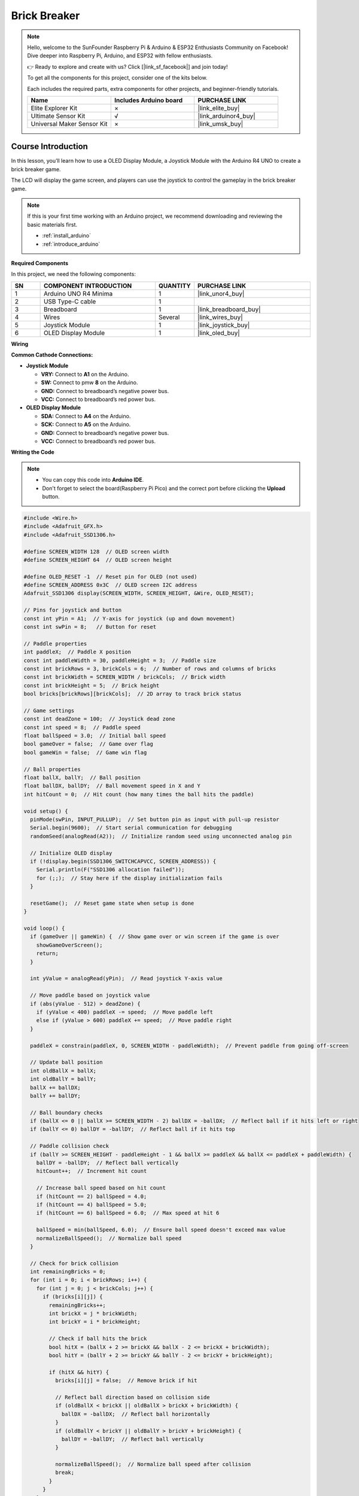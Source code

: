 .. _brick_breaker:

Brick Breaker
==============================================================
.. note::
  
  Hello, welcome to the SunFounder Raspberry Pi & Arduino & ESP32 Enthusiasts Community on Facebook! Dive deeper into Raspberry Pi, Arduino, and ESP32 with fellow enthusiasts.

  👉 Ready to explore and create with us? Click [|link_sf_facebook|] and join today!

  To get all the components for this project, consider one of the kits below. 

  Each includes the required parts, extra components for other projects, and beginner-friendly tutorials.

  .. list-table::
    :widths: 20 20 20
    :header-rows: 1

    *   - Name	
        - Includes Arduino board
        - PURCHASE LINK
    *   - Elite Explorer Kit	
        - ×
        - |link_elite_buy|
    *   - Ultimate Sensor Kit	
        - √
        - |link_arduinor4_buy|
    *   - Universal Maker Sensor Kit
        - ×
        - |link_umsk_buy|

Course Introduction
------------------------

In this lesson, you’ll learn how to use a OLED Display Module, a Joystick Module with the Arduino R4 UNO to create a brick breaker game. 

The LCD will display the game screen, and players can use the joystick to control the gameplay in the brick breaker game.

.. raw:: html

    <iframe width="700" height="394" src="https://www.youtube.com/embed/HheaU9hlbW4" title="YouTube video player" frameborder="0" allow="accelerometer; autoplay; clipboard-write; encrypted-media; gyroscope; picture-in-picture; web-share" referrerpolicy="strict-origin-when-cross-origin" allowfullscreen></iframe>

.. note::

  If this is your first time working with an Arduino project, we recommend downloading and reviewing the basic materials first.

  * :ref:`install_arduino`
  * :ref:`introduce_arduino`

**Required Components**

In this project, we need the following components:

.. list-table::
    :widths: 5 20 5 20
    :header-rows: 1

    *   - SN
        - COMPONENT INTRODUCTION	
        - QUANTITY
        - PURCHASE LINK

    *   - 1
        - Arduino UNO R4 Minima
        - 1
        - |link_unor4_buy|
    *   - 2
        - USB Type-C cable
        - 1
        - 
    *   - 3
        - Breadboard
        - 1
        - |link_breadboard_buy|
    *   - 4
        - Wires
        - Several
        - |link_wires_buy|
    *   - 5
        - Joystick Module
        - 1
        - |link_joystick_buy|
    *   - 6
        - OLED Display Module
        - 1
        - |link_oled_buy|

**Wiring**

.. image:: img/Dino_Run_bb.png

**Common Cathode Connections:**

* **Joystick Module**

  - **VRY:** Connect to **A1** on the Arduino.
  - **SW:** Connect to pmw **8** on the Arduino.
  - **GND:** Connect to breadboard’s negative power bus.
  - **VCC:** Connect to breadboard’s red power bus.

* **OLED Display Module**

  - **SDA:** Connect to **A4** on the Arduino.
  - **SCK:** Connect to **A5** on the Arduino.
  - **GND:** Connect to breadboard’s negative power bus.
  - **VCC:** Connect to breadboard’s red power bus.

**Writing the Code**

.. note::

    * You can copy this code into **Arduino IDE**. 
    * Don't forget to select the board(Raspberry Pi Pico) and the correct port before clicking the **Upload** button.

.. code-block:: arduino

      #include <Wire.h>
      #include <Adafruit_GFX.h>
      #include <Adafruit_SSD1306.h>

      #define SCREEN_WIDTH 128  // OLED screen width
      #define SCREEN_HEIGHT 64  // OLED screen height

      #define OLED_RESET -1  // Reset pin for OLED (not used)
      #define SCREEN_ADDRESS 0x3C  // OLED screen I2C address
      Adafruit_SSD1306 display(SCREEN_WIDTH, SCREEN_HEIGHT, &Wire, OLED_RESET);

      // Pins for joystick and button
      const int yPin = A1;  // Y-axis for joystick (up and down movement)
      const int swPin = 8;   // Button for reset

      // Paddle properties
      int paddleX;  // Paddle X position
      const int paddleWidth = 30, paddleHeight = 3;  // Paddle size
      const int brickRows = 3, brickCols = 6;  // Number of rows and columns of bricks
      const int brickWidth = SCREEN_WIDTH / brickCols;  // Brick width
      const int brickHeight = 5;  // Brick height
      bool bricks[brickRows][brickCols];  // 2D array to track brick status

      // Game settings
      const int deadZone = 100;  // Joystick dead zone
      const int speed = 8;  // Paddle speed
      float ballSpeed = 3.0;  // Initial ball speed
      bool gameOver = false;  // Game over flag
      bool gameWin = false;  // Game win flag

      // Ball properties
      float ballX, ballY;  // Ball position
      float ballDX, ballDY;  // Ball movement speed in X and Y
      int hitCount = 0;  // Hit count (how many times the ball hits the paddle)

      void setup() {
        pinMode(swPin, INPUT_PULLUP);  // Set button pin as input with pull-up resistor
        Serial.begin(9600);  // Start serial communication for debugging
        randomSeed(analogRead(A2));  // Initialize random seed using unconnected analog pin

        // Initialize OLED display
        if (!display.begin(SSD1306_SWITCHCAPVCC, SCREEN_ADDRESS)) {
          Serial.println(F("SSD1306 allocation failed"));
          for (;;);  // Stay here if the display initialization fails
        }

        resetGame();  // Reset game state when setup is done
      }

      void loop() {
        if (gameOver || gameWin) {  // Show game over or win screen if the game is over
          showGameOverScreen();
          return;
        }

        int yValue = analogRead(yPin);  // Read joystick Y-axis value
        
        // Move paddle based on joystick value
        if (abs(yValue - 512) > deadZone) {  
          if (yValue < 400) paddleX -= speed;  // Move paddle left
          else if (yValue > 600) paddleX += speed;  // Move paddle right
        }
        
        paddleX = constrain(paddleX, 0, SCREEN_WIDTH - paddleWidth);  // Prevent paddle from going off-screen

        // Update ball position
        int oldBallX = ballX;
        int oldBallY = ballY;
        ballX += ballDX;
        ballY += ballDY;

        // Ball boundary checks
        if (ballX <= 0 || ballX >= SCREEN_WIDTH - 2) ballDX = -ballDX;  // Reflect ball if it hits left or right
        if (ballY <= 0) ballDY = -ballDY;  // Reflect ball if it hits top

        // Paddle collision check
        if (ballY >= SCREEN_HEIGHT - paddleHeight - 1 && ballX >= paddleX && ballX <= paddleX + paddleWidth) {
          ballDY = -ballDY;  // Reflect ball vertically
          hitCount++;  // Increment hit count
          
          // Increase ball speed based on hit count
          if (hitCount == 2) ballSpeed = 4.0;
          if (hitCount == 4) ballSpeed = 5.0;
          if (hitCount == 6) ballSpeed = 6.0;  // Max speed at hit 6

          ballSpeed = min(ballSpeed, 6.0);  // Ensure ball speed doesn't exceed max value
          normalizeBallSpeed();  // Normalize ball speed
        }

        // Check for brick collision
        int remainingBricks = 0;
        for (int i = 0; i < brickRows; i++) {
          for (int j = 0; j < brickCols; j++) {
            if (bricks[i][j]) {
              remainingBricks++;
              int brickX = j * brickWidth;
              int brickY = i * brickHeight;

              // Check if ball hits the brick
              bool hitX = (ballX + 2 >= brickX && ballX - 2 <= brickX + brickWidth);
              bool hitY = (ballY + 2 >= brickY && ballY - 2 <= brickY + brickHeight);

              if (hitX && hitY) {
                bricks[i][j] = false;  // Remove brick if hit
                
                // Reflect ball direction based on collision side
                if (oldBallX < brickX || oldBallX > brickX + brickWidth) {
                  ballDX = -ballDX;  // Reflect ball horizontally
                }
                if (oldBallY < brickY || oldBallY > brickY + brickHeight) {
                  ballDY = -ballDY;  // Reflect ball vertically
                }

                normalizeBallSpeed();  // Normalize ball speed after collision
                break;
              }
            }
          }
        }

        if (remainingBricks == 0) {  // If all bricks are cleared, the player wins
          gameWin = true;
        }

        if (ballY > SCREEN_HEIGHT) {  // If ball falls below screen, the game is over
          gameOver = true;
        }

        drawGame();  // Draw updated game state on screen
        delay(10);  // Delay to control game speed
      }

      // Reset game state
      void resetGame() {
        gameOver = false;
        gameWin = false;
        
        // Reset paddle position
        paddleX = SCREEN_WIDTH / 2 - paddleWidth / 2;

        // Reset ball position
        ballX = SCREEN_WIDTH / 2;
        ballY = SCREEN_HEIGHT / 2;

        // Reset speed and hit count
        ballSpeed = 3.0;
        hitCount = 0;

        // Random ball direction
        float angle;
        if (random(0, 2) == 0) {
          angle = random(30, 60);  // Angle between 30° and 60°
        } else {
          angle = random(120, 150); // Angle between 120° and 150°
        }

        // Calculate ball velocity based on random angle
        ballDX = ballSpeed * cos(radians(angle));
        ballDY = -ballSpeed * sin(radians(angle));  // Ball moves upwards initially

        // Initialize all bricks as present
        for (int i = 0; i < brickRows; i++) {
          for (int j = 0; j < brickCols; j++) {
            bricks[i][j] = true;
          }
        }
        drawGame();  // Draw initial game state
      }

      // Normalize ball speed to maintain consistent speed after reflections
      void normalizeBallSpeed() {
        float magnitude = sqrt(ballDX * ballDX + ballDY * ballDY);  // Calculate the ball's current speed
        ballDX = (ballDX / magnitude) * ballSpeed;  // Adjust X speed
        ballDY = (ballDY / magnitude) * ballSpeed;  // Adjust Y speed
      }

      // Draw the current game state to the OLED screen
      void drawGame() {
        display.clearDisplay();  // Clear previous frame
        display.fillRect(paddleX, SCREEN_HEIGHT - paddleHeight, paddleWidth, paddleHeight, WHITE);  // Draw paddle
        display.fillCircle(ballX, ballY, 2, WHITE);  // Draw ball

        // Draw remaining bricks
        for (int i = 0; i < brickRows; i++) {
          for (int j = 0; j < brickCols; j++) {
            if (bricks[i][j]) {
              display.fillRect(j * brickWidth, i * brickHeight, brickWidth - 1, brickHeight - 1, WHITE);
            }
          }
        }

        display.display();  // Update display
      }

      // Display game over or win screen
      void showGameOverScreen() {
        display.clearDisplay();
        display.setTextSize(2);  // Larger text for game over message
        display.setTextColor(WHITE);
        display.setCursor(20, 30);  // Position message on screen
        if (gameWin) {
          display.println("You Win!");  // Display "You Win!" if player won
        } else {
          display.println("Game Over");  // Display "Game Over" if player lost
        }
        display.display();

        while (digitalRead(swPin) == HIGH);  // Wait for button press to reset game
        delay(500);  // Debounce delay
        resetGame();  // Reset game
      }


